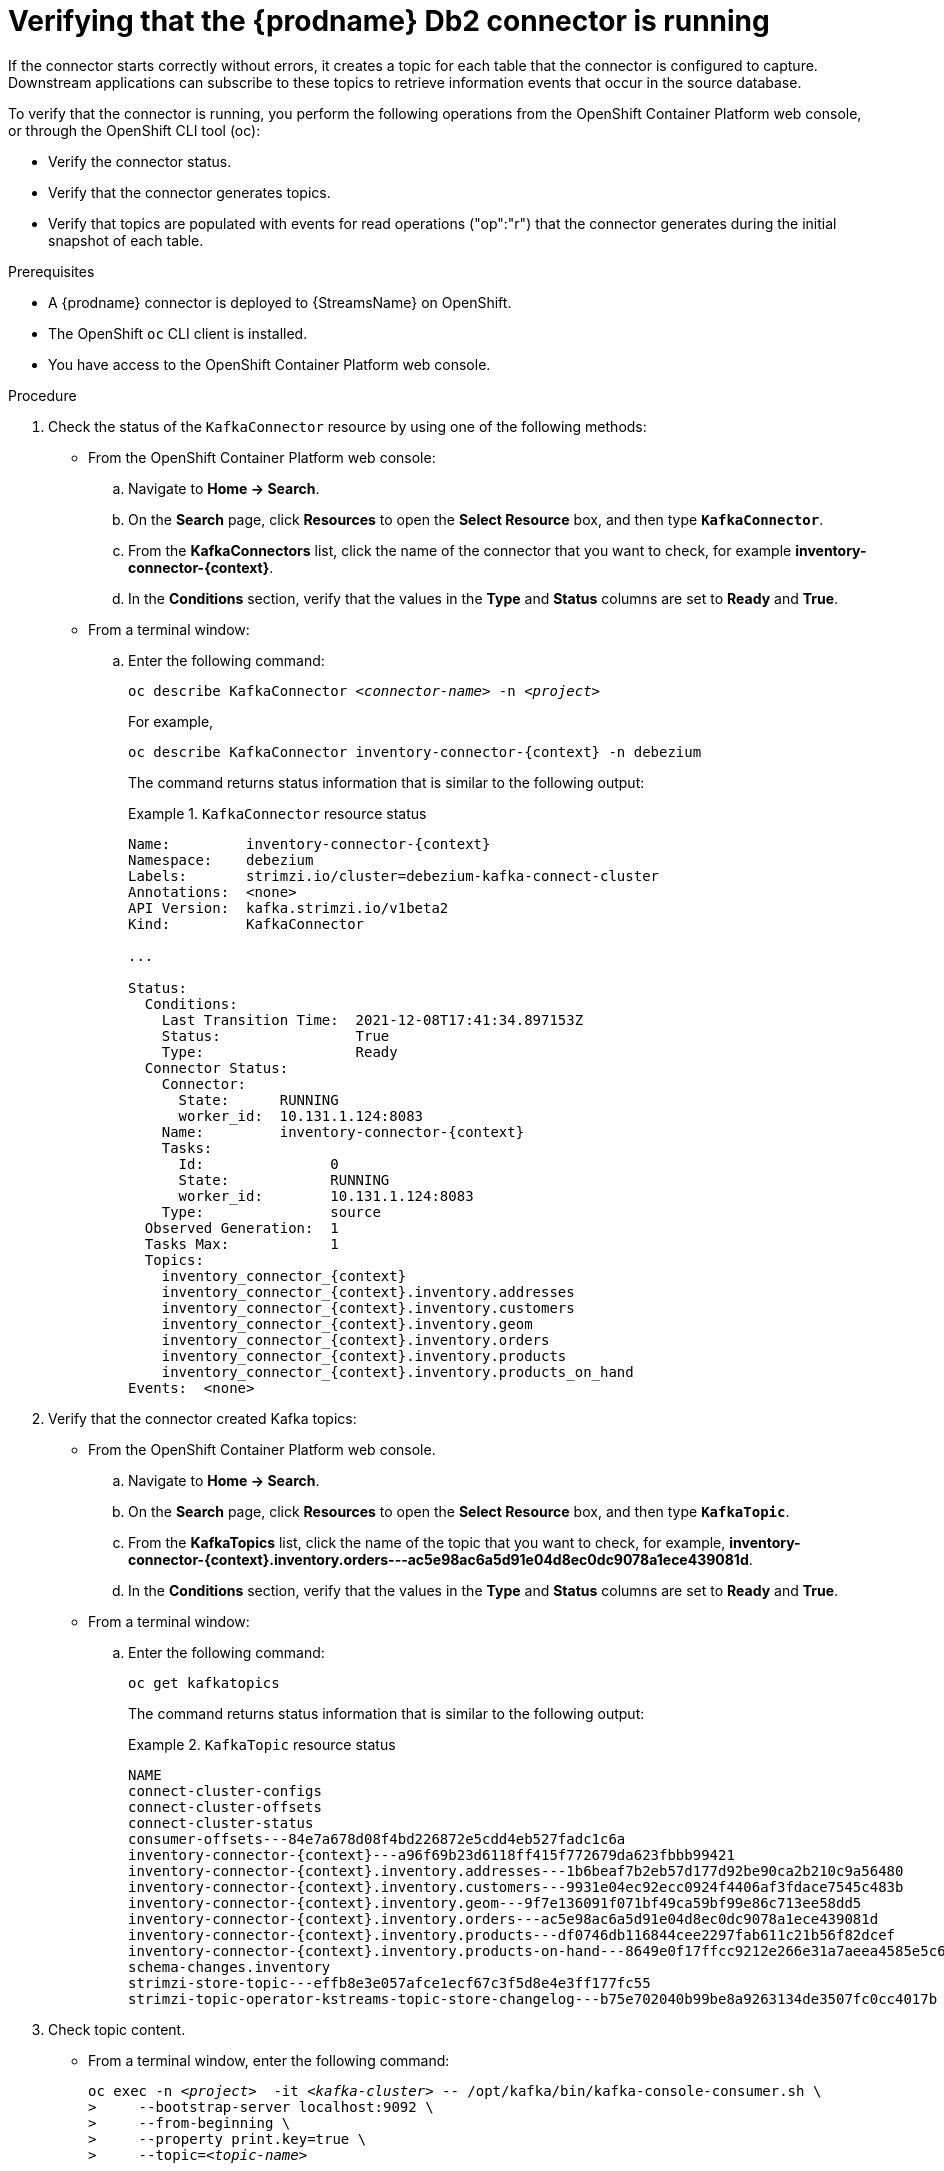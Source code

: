 // Metadata created by nebel
//
// ConvertedFromFile: modules/ROOT/pages/connectors/db2.adoc
// ConversionStatus: raw

[id="verifying-that-the-debezium-db2-connector-is-running"]
= Verifying that the {prodname} Db2 connector is running

If the connector starts correctly without errors, it creates a topic for each table that the connector is configured to capture.
Downstream applications can subscribe to these topics to retrieve information events that occur in the source database.

To verify that the connector is running, you perform the following operations from the OpenShift Container Platform web console, or through the OpenShift CLI tool (oc):

* Verify the connector status.
* Verify that the connector generates topics.
* Verify that topics are populated with events for read operations ("op":"r") that the connector generates during the initial snapshot of each table.

.Prerequisites

* A {prodname} connector is deployed to {StreamsName} on OpenShift.
* The OpenShift `oc` CLI client is installed.
* You have access to the OpenShift Container Platform web console.

.Procedure
. Check the status of the `KafkaConnector` resource by using one of the following methods:
* From the OpenShift Container Platform web console:
.. Navigate to *Home -> Search*.
.. On the *Search* page, click *Resources* to open the *Select Resource* box, and then type `*KafkaConnector*`.
.. From the *KafkaConnectors* list, click the name of the connector that you want to check, for example *inventory-connector-{context}*.
.. In the *Conditions* section, verify that the values in the *Type* and *Status* columns are set to *Ready* and *True*.
+
* From a terminal window:
.. Enter the following command:
+
[source,shell,options="nowrap",subs="+attributes,quotes"]
----
oc describe KafkaConnector _<connector-name>_ -n _<project>_
----
+
For example,
+
[source,shell,options="nowrap",subs="+attributes,quotes"]
----
oc describe KafkaConnector inventory-connector-{context} -n debezium
----
+
The command returns status information that is similar to the following output:
+
.`KafkaConnector` resource status
======================================
[source,shell,options="nowrap",subs="+attributes,quotes"]
----
Name:         inventory-connector-{context}
Namespace:    debezium
Labels:       strimzi.io/cluster=debezium-kafka-connect-cluster
Annotations:  <none>
API Version:  kafka.strimzi.io/v1beta2
Kind:         KafkaConnector

...

Status:
  Conditions:
    Last Transition Time:  2021-12-08T17:41:34.897153Z
    Status:                True
    Type:                  Ready
  Connector Status:
    Connector:
      State:      RUNNING
      worker_id:  10.131.1.124:8083
    Name:         inventory-connector-{context}
    Tasks:
      Id:               0
      State:            RUNNING
      worker_id:        10.131.1.124:8083
    Type:               source
  Observed Generation:  1
  Tasks Max:            1
  Topics:
    inventory_connector_{context}
    inventory_connector_{context}.inventory.addresses
    inventory_connector_{context}.inventory.customers
    inventory_connector_{context}.inventory.geom
    inventory_connector_{context}.inventory.orders
    inventory_connector_{context}.inventory.products
    inventory_connector_{context}.inventory.products_on_hand
Events:  <none>
----
======================================

. Verify that the connector created Kafka topics:
  * From the OpenShift Container Platform web console.
  .. Navigate to *Home -> Search*.
  .. On the *Search* page, click *Resources* to open the *Select Resource* box, and then type `*KafkaTopic*`.
  .. From the *KafkaTopics* list, click the name of the topic that you want to check, for example, *inventory-connector-{context}.inventory.orders---ac5e98ac6a5d91e04d8ec0dc9078a1ece439081d*.
  .. In the *Conditions* section, verify that the values in the *Type* and *Status* columns are set to *Ready* and *True*.
  * From a terminal window:
  .. Enter the following command:
+
[source,shell,options="nowrap"]
----
oc get kafkatopics
----
+
The command returns status information that is similar to the following output:
+
.`KafkaTopic` resource status
======================================
[source,options="nowrap",subs="+attributes"]
----
NAME                                                                                                   CLUSTER             PARTITIONS   REPLICATION FACTOR   READY
connect-cluster-configs                                                                           debezium-kafka-cluster   1            1                    True
connect-cluster-offsets                                                                           debezium-kafka-cluster   25           1                    True
connect-cluster-status                                                                            debezium-kafka-cluster   5            1                    True
consumer-offsets---84e7a678d08f4bd226872e5cdd4eb527fadc1c6a                                       debezium-kafka-cluster   50           1                    True
inventory-connector-{context}---a96f69b23d6118ff415f772679da623fbbb99421                              debezium-kafka-cluster   1            1                    True
inventory-connector-{context}.inventory.addresses---1b6beaf7b2eb57d177d92be90ca2b210c9a56480          debezium-kafka-cluster   1            1                    True
inventory-connector-{context}.inventory.customers---9931e04ec92ecc0924f4406af3fdace7545c483b          debezium-kafka-cluster   1            1                    True
inventory-connector-{context}.inventory.geom---9f7e136091f071bf49ca59bf99e86c713ee58dd5               debezium-kafka-cluster   1            1                    True
inventory-connector-{context}.inventory.orders---ac5e98ac6a5d91e04d8ec0dc9078a1ece439081d             debezium-kafka-cluster   1            1                    True
inventory-connector-{context}.inventory.products---df0746db116844cee2297fab611c21b56f82dcef           debezium-kafka-cluster   1            1                    True
inventory-connector-{context}.inventory.products-on-hand---8649e0f17ffcc9212e266e31a7aeea4585e5c6b5   debezium-kafka-cluster   1            1                    True
schema-changes.inventory                                                                          debezium-kafka-cluster   1            1                    True
strimzi-store-topic---effb8e3e057afce1ecf67c3f5d8e4e3ff177fc55                                    debezium-kafka-cluster   1            1                    True
strimzi-topic-operator-kstreams-topic-store-changelog---b75e702040b99be8a9263134de3507fc0cc4017b  debezium-kafka-cluster   1            1                    True
----
======================================

. Check topic content.
+
  * From a terminal window, enter the following command:
+
[source,shell,options="nowrap",subs="+attributes,quotes"]
----
oc exec -n __<project>__  -it _<kafka-cluster>_ -- /opt/kafka/bin/kafka-console-consumer.sh \
>     --bootstrap-server localhost:9092 \
>     --from-beginning \
>     --property print.key=true \
>     --topic=_<topic-name_>
----
+
For example,
+
[source,shell,options="nowrap",subs="+attributes,quotes"]
----
 oc exec -n debezium  -it debezium-kafka-cluster-kafka-0 -- /opt/kafka/bin/kafka-console-consumer.sh \
>     --bootstrap-server localhost:9092 \
>     --from-beginning \
>     --property print.key=true \
>     --topic=inventory_connector_{context}.inventory.products_on_hand
----
+
The format for specifying the topic name is the same as the `oc describe` command returns in Step 1, for example, `inventory_connector_{context}.inventory.addresses`.
+
For each event in the topic, the command returns information that is similar to the following output:
+
.Content of a {prodname} change event
======================================
[source,subs="+attributes,quotes"]
----
{"schema":{"type":"struct","fields":[{"type":"int32","optional":false,"field":"product_id"}],"optional":false,"name":"inventory_connector_{context}.inventory.products_on_hand.Key"},"payload":{"product_id":101}}	{"schema":{"type":"struct","fields":[{"type":"struct","fields":[{"type":"int32","optional":false,"field":"product_id"},{"type":"int32","optional":false,"field":"quantity"}],"optional":true,"name":"inventory_connector_{context}.inventory.products_on_hand.Value","field":"before"},{"type":"struct","fields":[{"type":"int32","optional":false,"field":"product_id"},{"type":"int32","optional":false,"field":"quantity"}],"optional":true,"name":"inventory_connector_{context}.inventory.products_on_hand.Value","field":"after"},{"type":"struct","fields":[{"type":"string","optional":false,"field":"version"},{"type":"string","optional":false,"field":"connector"},{"type":"string","optional":false,"field":"name"},{"type":"int64","optional":false,"field":"ts_ms"},{"type":"string","optional":true,"name":"io.debezium.data.Enum","version":1,"parameters":{"allowed":"true,last,false"},"default":"false","field":"snapshot"},{"type":"string","optional":false,"field":"db"},{"type":"string","optional":true,"field":"sequence"},{"type":"string","optional":true,"field":"table"},{"type":"int64","optional":false,"field":"server_id"},{"type":"string","optional":true,"field":"gtid"},{"type":"string","optional":false,"field":"file"},{"type":"int64","optional":false,"field":"pos"},{"type":"int32","optional":false,"field":"row"},{"type":"int64","optional":true,"field":"thread"},{"type":"string","optional":true,"field":"query"}],"optional":false,"name":"io.debezium.connector.{context}.Source","field":"source"},{"type":"string","optional":false,"field":"op"},{"type":"int64","optional":true,"field":"ts_ms"},{"type":"struct","fields":[{"type":"string","optional":false,"field":"id"},{"type":"int64","optional":false,"field":"total_order"},{"type":"int64","optional":false,"field":"data_collection_order"}],"optional":true,"field":"transaction"}],"optional":false,"name":**"inventory_connector_{context}.inventory.products_on_hand.Envelope"**},*"payload"*:{*"before"*:**null**,*"after"*:{*"product_id":101,"quantity":3*},"source":{"version":"{debezium-version}-redhat-00001","connector":"{context}","name":"inventory_connector_{context}","ts_ms":1638985247805,"snapshot":"true","db":"inventory","sequence":null,"table":"products_on_hand","server_id":0,"gtid":null,"file":"{context}-bin.000003","pos":156,"row":0,"thread":null,"query":null},*"op"*:**"r"**,"ts_ms":1638985247805,"transaction":null}}
----
======================================
+
In the preceding example, the `payload` value shows that the connector snapshot generated a read (`"op" ="r"`) event from the table `inventory.products_on_hand`.
The `"before"` state of the `product_id` record is `null`, indicating that no previous value exists for the record.
The `"after"` state shows a `quantity` of `3` for the item with `product_id` `101`.

